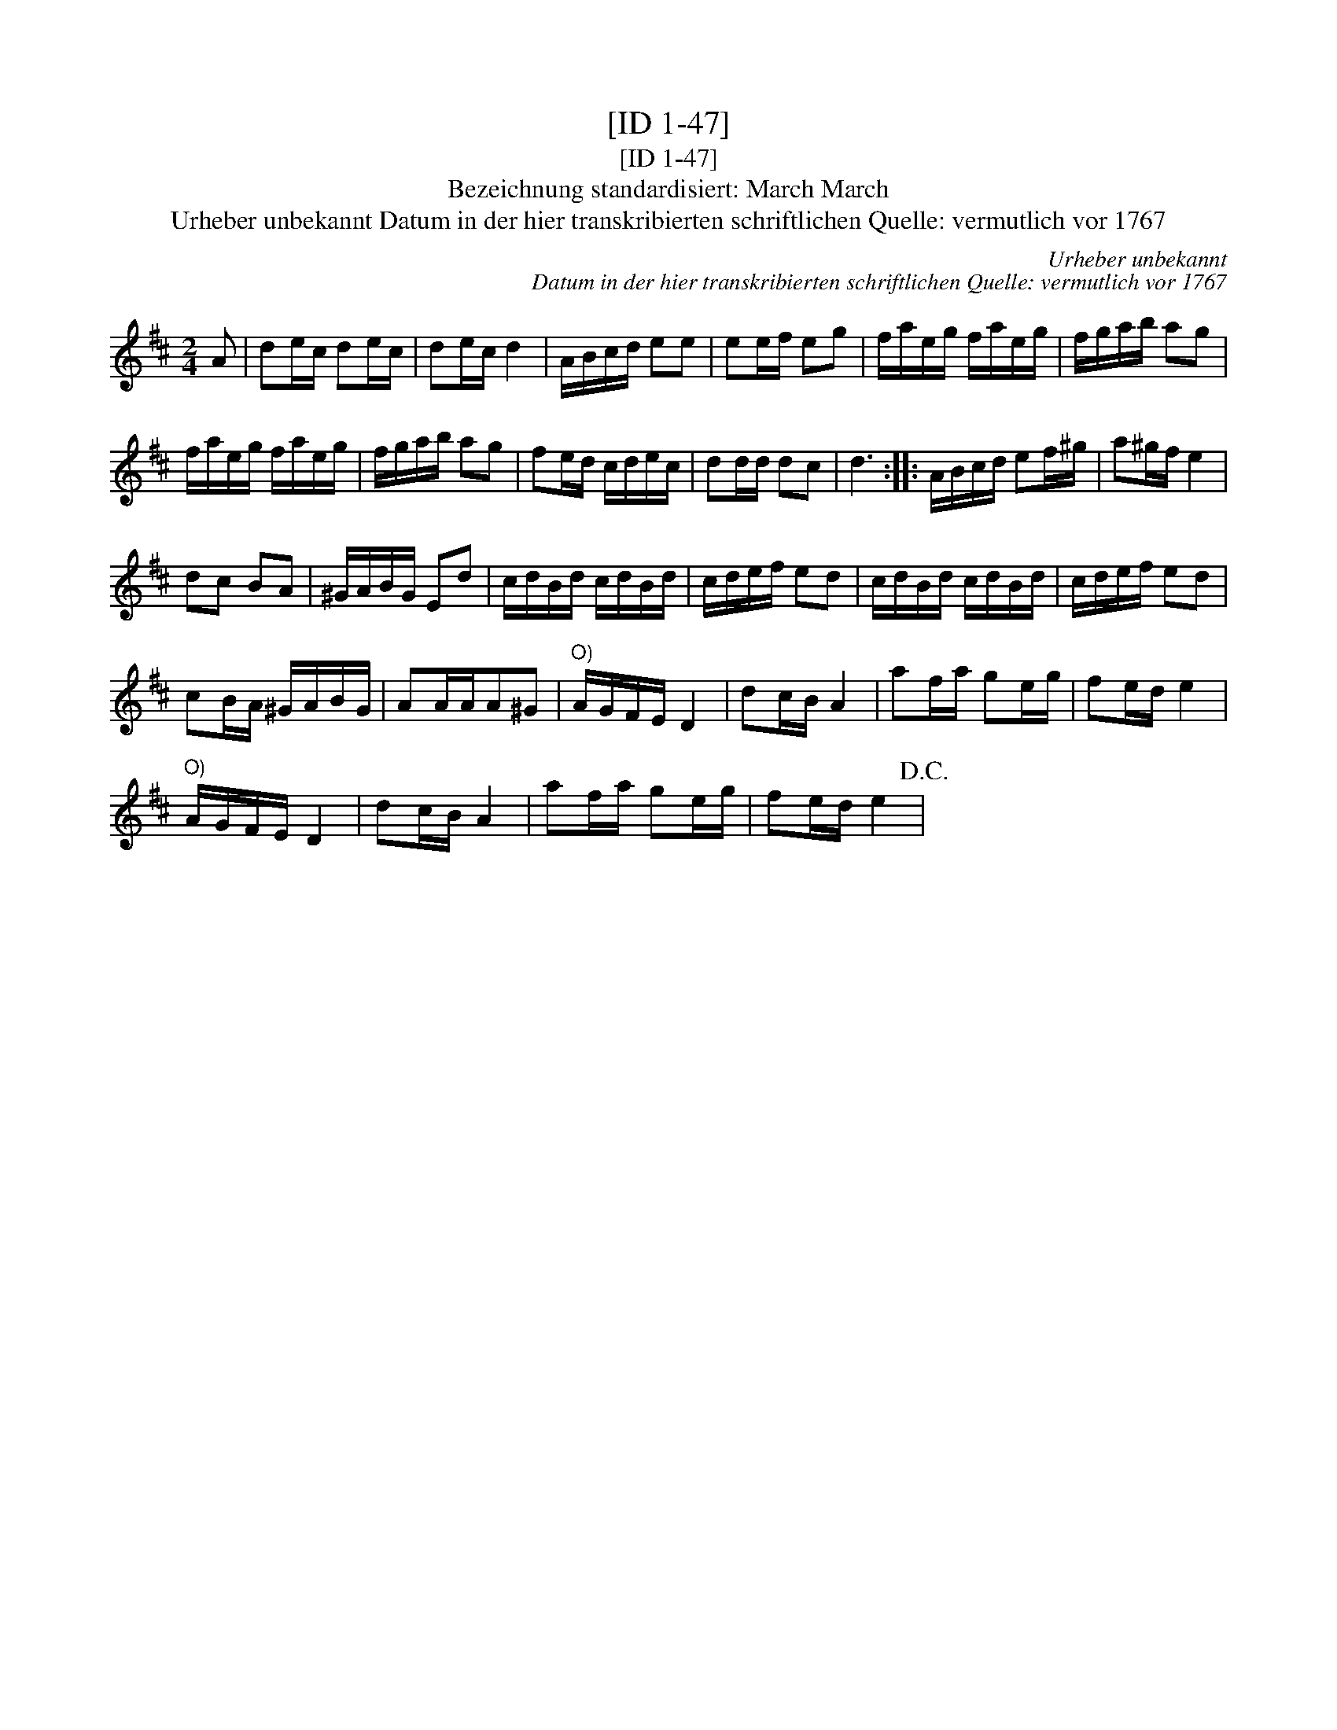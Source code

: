 X:1
T:[ID 1-47]
T:[ID 1-47]
T:Bezeichnung standardisiert: March March
T:Urheber unbekannt Datum in der hier transkribierten schriftlichen Quelle: vermutlich vor 1767
C:Urheber unbekannt
C:Datum in der hier transkribierten schriftlichen Quelle: vermutlich vor 1767
L:1/8
M:2/4
K:D
V:1 treble 
V:1
 A | de/c/ de/c/ | de/c/ d2 | A/B/c/d/ ee | ee/f/ eg | f/a/e/g/ f/a/e/g/ | f/g/a/b/ ag | %7
 f/a/e/g/ f/a/e/g/ | f/g/a/b/ ag | fe/d/ c/d/e/c/ | dd/d/ dc | d3 :: A/B/c/d/ ef/^g/ | a^g/f/ e2 | %14
 dc BA | ^G/A/B/G/ Ed | c/d/B/d/ c/d/B/d/ | c/d/e/f/ ed | c/d/B/d/ c/d/B/d/ | c/d/e/f/ ed | %20
 cB/A/ ^G/A/B/G/ | AA/A/A^G |"^O)" A/G/F/E/ D2 | dc/B/ A2 | af/a/ ge/g/ | fe/d/ e2 | %26
"^O)" A/G/F/E/ D2 | dc/B/ A2 | af/a/ ge/g/ | fe/d/ e2!D.C.! | %30

